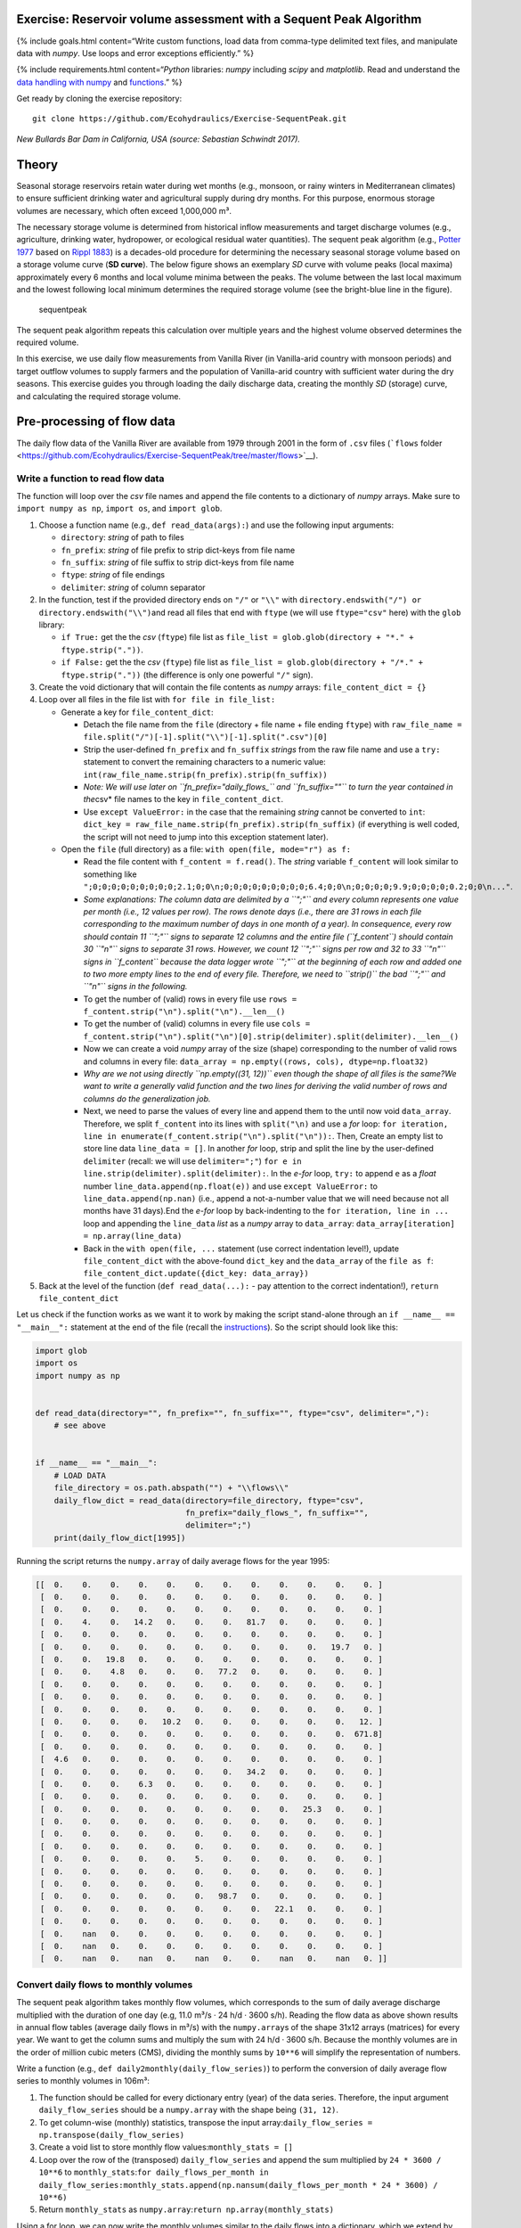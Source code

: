Exercise: Reservoir volume assessment with a Sequent Peak Algorithm
-------------------------------------------------------------------

{% include goals.html content=“Write custom functions, load data from
comma-type delimited text files, and manipulate data with *numpy*. Use
loops and error exceptions efficiently.” %}

{% include requirements.html content=“*Python* libraries: *numpy*
including *scipy* and *matplotlib*. Read and understand the `data
handling with
numpy <https://hydro-informatics.github.io/hypy_pynum.html>`__ and
`functions <https://hydro-informatics.github.io/hypy_pyfun.html>`__.” %}

Get ready by cloning the exercise repository:

::

   git clone https://github.com/Ecohydraulics/Exercise-SequentPeak.git

|rhone|\  *New Bullards Bar Dam in California, USA (source: Sebastian
Schwindt 2017).*

Theory
------

Seasonal storage reservoirs retain water during wet months (e.g.,
monsoon, or rainy winters in Mediterranean climates) to ensure
sufficient drinking water and agricultural supply during dry months. For
this purpose, enormous storage volumes are necessary, which often exceed
1,000,000 m³.

The necessary storage volume is determined from historical inflow
measurements and target discharge volumes (e.g., agriculture, drinking
water, hydropower, or ecological residual water quantities). The sequent
peak algorithm (e.g., `Potter
1977 <https://onlinelibrary.wiley.com/doi/pdf/10.1111/j.1752-1688.1977.tb05564.x>`__
based on `Rippl 1883 <https://doi.org/10.1680/imotp.1883.21797>`__) is a
decades-old procedure for determining the necessary seasonal storage
volume based on a storage volume curve (**SD curve**). The below figure
shows an exemplary *SD* curve with volume peaks (local maxima)
approximately every 6 months and local volume minima between the peaks.
The volume between the last local maximum and the lowest following local
minimum determines the required storage volume (see the bright-blue line
in the figure).

.. figure:: https://github.com/Ecohydraulics/media/raw/master/png/sequent_peak.png
   :alt: sequentpeak

   sequentpeak

The sequent peak algorithm repeats this calculation over multiple years
and the highest volume observed determines the required volume.

In this exercise, we use daily flow measurements from Vanilla River (in
Vanilla-arid country with monsoon periods) and target outflow volumes to
supply farmers and the population of Vanilla-arid country with
sufficient water during the dry seasons. This exercise guides you
through loading the daily discharge data, creating the monthly *SD*
(storage) curve, and calculating the required storage volume.

Pre-processing of flow data
---------------------------

The daily flow data of the Vanilla River are available from 1979 through
2001 in the form of ``.csv`` files (```flows``
folder <https://github.com/Ecohydraulics/Exercise-SequentPeak/tree/master/flows>`__).

Write a function to read flow data
~~~~~~~~~~~~~~~~~~~~~~~~~~~~~~~~~~

The function will loop over the *csv* file names and append the file
contents to a dictionary of *numpy* arrays. Make sure to
``import numpy as np``, ``import os``, and ``import glob``.

1. Choose a function name (e.g., ``def read_data(args):``) and use the
   following input arguments:

   -  ``directory``: *string* of path to files
   -  ``fn_prefix``: *string* of file prefix to strip dict-keys from
      file name
   -  ``fn_suffix``: *string* of file suffix to strip dict-keys from
      file name
   -  ``ftype``: *string* of file endings
   -  ``delimiter``: *string* of column separator

2. In the function, test if the provided directory ends on ``"/"`` or
   ``"\\"`` with
   \ ``directory.endswith("/") or directory.endswith("\\")``\ and read
   all files that end with ``ftype`` (we will use ``ftype="csv"`` here)
   with the ``glob`` library:

   -  ``if True:`` get the the *csv* (``ftype``) file list as
      ``file_list = glob.glob(directory + "*." + ftype.strip("."))``.
   -  ``if False:`` get the the *csv* (``ftype``) file list as
      ``file_list = glob.glob(directory + "/*." + ftype.strip("."))``
      (the difference is only one powerful ``"/"`` sign).

3. Create the void dictionary that will contain the file contents as
   *numpy* arrays: ``file_content_dict = {}``
4. Loop over all files in the file list with ``for file in file_list:``

   -  Generate a key for ``file_content_dict``:

      -  Detach the file name from the ``file`` (directory + file name +
         file ending ``ftype``) with
         ``raw_file_name = file.split("/")[-1].split("\\")[-1].split(".csv")[0]``
      -  Strip the user-defined ``fn_prefix`` and ``fn_suffix``
         *strings* from the raw file name and use a ``try:`` statement
         to convert the remaining characters to a numeric value:
         ``int(raw_file_name.strip(fn_prefix).strip(fn_suffix))``
      -  *Note: We will use later on ``fn_prefix="daily_flows_`` and
         ``fn_suffix=""`` to turn the year contained in the*\ csv\* file
         names to the key in ``file_content_dict``.
      -  Use ``except ValueError:`` in the case that the remaining
         *string* cannot be converted to ``int``:
         ``dict_key = raw_file_name.strip(fn_prefix).strip(fn_suffix)``
         (if everything is well coded, the script will not need to jump
         into this exception statement later).

   -  Open the ``file`` (full directory) as a file:
      ``with open(file, mode="r") as f:``

      -  Read the file content with ``f_content = f.read()``. The
         *string* variable ``f_content`` will look similar to something
         like
         ``";0;0;0;0;0;0;0;0;0;2.1;0;0\n;0;0;0;0;0;0;0;0;0;6.4;0;0\n;0;0;0;0;9.9;0;0;0;0;0.2;0;0\n..."``.
      -  *Some explanations: The column data are delimited by a ``";"``
         and every column represents one value per month (i.e., 12
         values per row). The rows denote days (i.e., there are 31 rows
         in each file corresponding to the maximum number of days in one
         month of a year). In consequence, every row should contain 11
         ``";"`` signs to separate 12 columns and the entire file
         (``f_content``) should contain 30 ``"\n"`` signs to separate 31
         rows. However, we count 12 ``";"`` signs per row and 32 to 33
         ``"\n"`` signs in ``f_content`` because the data logger wrote
         ``";"`` at the beginning of each row and added one to two more
         empty lines to the end of every file. Therefore, we need to
         ``strip()`` the bad ``";"`` and ``"\n"`` signs in the
         following.*
      -  To get the number of (valid) rows in every file use
         ``rows = f_content.strip("\n").split("\n").__len__()``
      -  To get the number of (valid) columns in every file use
         ``cols = f_content.strip("\n").split("\n")[0].strip(delimiter).split(delimiter).__len__()``
      -  Now we can create a void *numpy* array of the size (shape)
         corresponding to the number of valid rows and columns in every
         file: ``data_array = np.empty((rows, cols), dtype=np.float32)``
      -  *Why are we not using directly ``np.empty((31, 12))`` even
         though the shape of all files is the same?We want to write a
         generally valid function and the two lines for deriving the
         valid number of rows and columns do the generalization job.*
      -  Next, we need to parse the values of every line and append them
         to the until now void ``data_array``. Therefore, we split
         ``f_content`` into its lines with ``split("\n)`` and use a
         *for* loop:
         ``for iteration, line in enumerate(f_content.strip("\n").split("\n")):``.
         Then, Create an empty list to store line data
         ``line_data = []``. In another *for* loop, strip and split the
         line by the user-defined ``delimiter`` (recall: we will use
         ``delimiter=";"``)
         ``for e in line.strip(delimiter).split(delimiter):``. In the
         *e-for* loop, ``try:`` to append ``e`` as a *float* number
         ``line_data.append(np.float(e))`` and use
         ``except ValueError:`` to ``line_data.append(np.nan)`` (i.e.,
         append a not-a-number value that we will need because not all
         months have 31 days).End the *e-for* loop by back-indenting to
         the ``for iteration, line in ...`` loop and appending the
         ``line_data`` *list* as a *numpy* array to ``data_array``:
         ``data_array[iteration] = np.array(line_data)``
      -  Back in the ``with open(file, ...`` statement (use correct
         indentation level!), update ``file_content_dict`` with the
         above-found ``dict_key`` and the ``data_array`` of the
         ``file as f``:
         ``file_content_dict.update({dict_key: data_array})``

5. Back at the level of the function (``def read_data(...):`` - pay
   attention to the correct indentation!), ``return file_content_dict``

Let us check if the function works as we want it to work by making the
script stand-alone through an ``if __name__ == "__main__":`` statement
at the end of the file (recall the
`instructions <https://hydro-informatics.github.io/hypy_pckg.html#standalone>`__).
So the script should look like this:

.. code:: python

   import glob
   import os
   import numpy as np


   def read_data(directory="", fn_prefix="", fn_suffix="", ftype="csv", delimiter=","):
       # see above


   if __name__ == "__main__":
       # LOAD DATA
       file_directory = os.path.abspath("") + "\\flows\\"
       daily_flow_dict = read_data(directory=file_directory, ftype="csv",
                                   fn_prefix="daily_flows_", fn_suffix="",
                                   delimiter=";")
       print(daily_flow_dict[1995])

Running the script returns the ``numpy.array`` of daily average flows
for the year 1995:

.. code:: python

       [[  0.    0.    0.    0.    0.    0.    0.    0.    0.    0.    0.    0. ]
        [  0.    0.    0.    0.    0.    0.    0.    0.    0.    0.    0.    0. ]
        [  0.    0.    0.    0.    0.    0.    0.    0.    0.    0.    0.    0. ]
        [  0.    4.    0.   14.2   0.    0.    0.   81.7   0.    0.    0.    0. ]
        [  0.    0.    0.    0.    0.    0.    0.    0.    0.    0.    0.    0. ]
        [  0.    0.    0.    0.    0.    0.    0.    0.    0.    0.   19.7   0. ]
        [  0.    0.   19.8   0.    0.    0.    0.    0.    0.    0.    0.    0. ]
        [  0.    0.    4.8   0.    0.    0.   77.2   0.    0.    0.    0.    0. ]
        [  0.    0.    0.    0.    0.    0.    0.    0.    0.    0.    0.    0. ]
        [  0.    0.    0.    0.    0.    0.    0.    0.    0.    0.    0.    0. ]
        [  0.    0.    0.    0.    0.    0.    0.    0.    0.    0.    0.    0. ]
        [  0.    0.    0.    0.   10.2   0.    0.    0.    0.    0.    0.   12. ]
        [  0.    0.    0.    0.    0.    0.    0.    0.    0.    0.    0.  671.8]
        [  0.    0.    0.    0.    0.    0.    0.    0.    0.    0.    0.    0. ]
        [  4.6   0.    0.    0.    0.    0.    0.    0.    0.    0.    0.    0. ]
        [  0.    0.    0.    0.    0.    0.    0.   34.2   0.    0.    0.    0. ]
        [  0.    0.    0.    6.3   0.    0.    0.    0.    0.    0.    0.    0. ]
        [  0.    0.    0.    0.    0.    0.    0.    0.    0.    0.    0.    0. ]
        [  0.    0.    0.    0.    0.    0.    0.    0.    0.   25.3   0.    0. ]
        [  0.    0.    0.    0.    0.    0.    0.    0.    0.    0.    0.    0. ]
        [  0.    0.    0.    0.    0.    0.    0.    0.    0.    0.    0.    0. ]
        [  0.    0.    0.    0.    0.    0.    0.    0.    0.    0.    0.    0. ]
        [  0.    0.    0.    0.    0.    5.    0.    0.    0.    0.    0.    0. ]
        [  0.    0.    0.    0.    0.    0.    0.    0.    0.    0.    0.    0. ]
        [  0.    0.    0.    0.    0.    0.    0.    0.    0.    0.    0.    0. ]
        [  0.    0.    0.    0.    0.    0.   98.7   0.    0.    0.    0.    0. ]
        [  0.    0.    0.    0.    0.    0.    0.    0.   22.1   0.    0.    0. ]
        [  0.    0.    0.    0.    0.    0.    0.    0.    0.    0.    0.    0. ]
        [  0.    nan   0.    0.    0.    0.    0.    0.    0.    0.    0.    0. ]
        [  0.    nan   0.    0.    0.    0.    0.    0.    0.    0.    0.    0. ]
        [  0.    nan   0.    nan   0.    nan   0.    0.    nan   0.    nan   0. ]]

Convert daily flows to monthly volumes
~~~~~~~~~~~~~~~~~~~~~~~~~~~~~~~~~~~~~~

The sequent peak algorithm takes monthly flow volumes, which corresponds
to the sum of daily average discharge multiplied with the duration of
one day (e.g, 11.0 m³/s · 24 h/d · 3600 s/h). Reading the flow data as
above shown results in annual flow tables (average daily flows in m³/s)
with the ``numpy.array``\ s of the shape 31x12 arrays (matrices) for
every year. We want to get the column sums and multiply the sum with 24
h/d · 3600 s/h. Because the monthly volumes are in the order of million
cubic meters (CMS), dividing the monthly sums by ``10**6`` will simplify
the representation of numbers.

Write a function (e.g., ``def daily2monthly(daily_flow_series)``) to
perform the conversion of daily average flow series to monthly volumes
in 106m³:

1. The function should be called for every dictionary entry (year) of
   the data series. Therefore, the input argument ``daily_flow_series``
   should be a ``numpy.array`` with the shape being ``(31, 12)``.
2. To get column-wise (monthly) statistics, transpose the input
   array:\ ``daily_flow_series = np.transpose(daily_flow_series)``
3. Create a void list to store monthly flow
   values:\ ``monthly_stats = []``
4. Loop over the row of the (transposed) ``daily_flow_series`` and
   append the sum multiplied by ``24 * 3600 / 10**6`` to
   ``monthly_stats``:\ ``for daily_flows_per_month in daily_flow_series:``\ \ ``monthly_stats.append(np.nansum(daily_flows_per_month * 24 * 3600) / 10**6)``
5. Return ``monthly_stats`` as
   ``numpy.array``:\ ``return np.array(monthly_stats)``

Using a for loop, we can now write the monthly volumes similar to the
daily flows into a dictionary, which we extend by one year at a time
within the ``if __name__ == "__main__"`` statement:

.. code:: python

   import ...


   def read_data(directory="", fn_prefix="", fn_suffix="", ftype="csv", delimiter=","):
       # see above section


   def daily2monthly(daily_flow_series):
       # see above descriptions


   if __name__ == "__main__":
       # LOAD DATA
       ...
       # CONVERT DAILY TO MONTHLY DATA
       monthly_vol_dict = {}
       for year, flow_array in daily_flow_dict.items():
           monthly_vol_dict.update({year: daily2monthly(flow_array)})

Sequent peak algorithm
----------------------

With the above routines for reading the flow data, we derived monthly
inflow volumes **Inm** in million m³ (stored in ``monthly_vol_dict``).
For irrigation and drinking water supply, Vanilla-arid country wants to
withdraw the following annual volume from the reservoir:

================= === === === === === === === === === === === ===
**Month**         Jan Feb Mar Apr May Jun Jul Aug Sep Oct Nov Dec
================= === === === === === === === === === === === ===
**Vol.** (106 m³) 1.5 1.5 1.5 2   4   4   4   5   5   3   2   1.5
================= === === === === === === === === === === === ===

Following the scheme of inflow volumes we can create a ``numpy.array``
for the monthly outflow volumes **Outm**.
``monthly_supply = np.array([1.5, 1.5, 1.5, 2.0, 4.0, 4.0, 4.0, 5.0, 5.0, 3.0, 2.0, 1.5])``

The storage volume and difference (SD-line) curves
~~~~~~~~~~~~~~~~~~~~~~~~~~~~~~~~~~~~~~~~~~~~~~~~~~

The storage volume of the present month **Sm** is calculated as the
result of the water balance from the last month, for example: \ *S2* =
*S1* + *In1* - *Out1* \ *S3* = *S2* + *In2* - *Out2* = *S1* + *In1* +
*In2* - *Out1* - *Out2* In summation notation, we can write: *Sm+1* =
*S1* + *Σi=[1:m]Ini* - *Σi=[1:m]Outi*\  The last two terms constitute
the storage difference (**SD**) line: *SDm* = *Σi=[1:m](Ini - Outi)*\ 

Thus, the storage curve as a function of the *SD* line is: *Sm+1* = *S1*
+ *SDm*

The summation notation of the storage curve as a function of the *SD*
line enables us to implement the calculation into a simple
``def sequent_peak(in_vol_series, out_vol_target):`` function.

{% include note.html content=“The following instructions assume that
``in_vol_series`` corresponds to the above-defined *dictionary* of
monthly inflow volumes and ``out_vol_target`` is the ``numpy.array`` of
monthly outflow target volumes. Alternatively, an approach that uses
``in_vol_series`` as a sequence of ``numpy.array``\ s can be used.” %}

The new ``def sequent_peak(in_vol_series, out_vol_target):`` function
needs to:

-  Calculate the monthly storage differences (*Inm* - *Outm*), for
   example in a *for* loop over the ``in_vol_series`` dictionary:

.. code:: python

       # create storage-difference SD dictionary
       SD_dict = {}
       for year, monthly_volume in in_vol_series.items():
           # add a new dictionary entry for every year 
           SD_dict.update({year: []})
           for month_no, in_vol in enumerate(monthly_volume):
               # append one list entry per month (i.e., In_m - Out_m)
               SD_dict[year].append(in_vol - out_vol_target[month_no])

-  Flatten the dictionary to a list (we could also have done that
   directly) corresponding to the above-defined *SD* line:

.. code:: python

       SD_line = []
       for year in SD_dict.keys():
           for vol in SD_dict[year]:
               SD_line.append(vol)

-  Calculate the storage line with ``storage_line = np.cumsum(SD_line)``
-  Find local extrema and there are two (and more) options:

   1. Use ``from scipy.signal import argrelextrema`` and get the indices
      (positions of) local extrema and their value from the
      ``storage_line``:
      ``seas_max_index = np.array(argrelextrema(storage_line, np.greater, order=12)[0])``
      ``seas_min_index = np.array(argrelextrema(storage_line, np.less, order=12)[0])``
      ``seas_max_vol = np.take(storage_line, seas_max_index)``
      ``seas_min_vol = np.take(storage_line, seas_min_index)``
   2. Write two functions, which consecutively find local maxima and
      then local minima located between the extrema (HOMEWORK!) OR use
      ``from scipy.signal import find_peaks`` to find the indices
      (positions) - consider to write a
      ``find_seasonal_extrema(storage_line)`` function.

-  Verify if the curves and extrema are correct by copying the provided
   ``plot_storage_curve`` curve to your script (`available in the
   exercise
   repository <https://raw.githubusercontent.com/Ecohydraulics/Exercise-SequentPeak/master/plot_function.py>`__)
   and using it as
   follows:\ ``plot_storage_curve(storage_line, seas_min_index, seas_max_index, seas_min_vol, seas_max_vol)``

.. figure:: https://github.com/Ecohydraulics/media/raw/master/png/storage_curve.png
   :alt: SDline

   SDline

Calculate the required storage volume
~~~~~~~~~~~~~~~~~~~~~~~~~~~~~~~~~~~~~

The required storage volume corresponds to the largest difference
between a local maximum and its consecutive lowest local minimum.
Therefore, add the following lines to the ``sequent_peak`` function:

.. code:: python

       required_volume = 0.0
       for i, vol in enumerate(list(seas_max_vol)):
           try:
               if (vol - seas_min_vol[i]) > required_volume:
                   required_volume = vol - seas_min_vol[i]
           except IndexError:
               print("Reached end of storage line.")

Close the ``sequent_peak`` function with ``return required_volume``

Call sequent peak algorithm
~~~~~~~~~~~~~~~~~~~~~~~~~~~

With all required functions written, the last task is to call the
functions in the ``if __name__ == "__main__"`` statement:

.. code:: python

   import ...


   def read_data(directory="", fn_prefix="", fn_suffix="", ftype="csv", delimiter=","):
       # see above section


   def daily2monthly(daily_flow_series):
       # see above section


   def sequent_peak(in_vol_series, out_vol_target):
       # see above descriptions

   if __name__ == "__main__":
       # LOAD DATA
       ...
       # CONVERT DAILY TO MONTHLY DATA
       ...
       # MAKE ARRAY OF MONTHLY SUPPLY VOLUMES (IN MILLION CMS)
       monthly_supply = np.array([1.5, 1.5, 1.5, 2.0, 4.0, 4.0, 4.0, 5.0, 5.0, 3.0, 2.0, 1.5])
       # GET REQUIRED STORAGE VOLUME FROM SEQUENT PEAK ALGORITHM
       required_storage = sequent_peak(in_vol_series=monthly_vol_dict, out_vol_target=monthly_supply)
       print("The required storage volume is %0.2f million CMS." % required_storage)

Closing remarks
---------------

The usage of the sequent peak algorithm (also known as *Rippl’s method*,
owing to its original author) has evolved and was implemented in
sophisticated storage volume control algorithms with predictor models
(statistical and/or numerical).

In the end, there are several algorithms and ways to code them. Many
factors (e.g. terrain or climate zone) determine whether a seasonal
storage is possible or necessary. When determining the storage volume,
social and environmental aspects must not be neglected. Every grain of
sediment retained is missing in downstream sections of the river, every
fish that is no longer able to migrate suffers a loss in habitat, and
more than anything else, every inhabitant who suffers economic losses or
is even forced to resettle because of the dam must be avoided or
adequately compensated.

+--------------+-----------------------------------------+
| *            | Re-write the peak (extrema) analysis    |
| *HOMEWORK:** | either with two consecutive functions,  |
|              | or using                                |
|              | ```from sci                             |
|              | py.signal import find_peaks`` <https:// |
|              | docs.scipy.org/doc/scipy/reference/gene |
|              | rated/scipy.signal.find_peaks.html>`__. |
+--------------+-----------------------------------------+

.. |rhone| image:: https://github.com/Ecohydraulics/media/raw/master/jpg/new_bullards_bar.jpg
